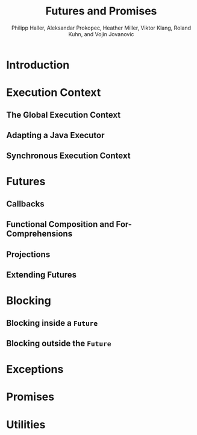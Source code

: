 #+TITLE: Futures and Promises
#+AUTHOR: Philipp Haller, Aleksandar Prokopec, Heather Miller, Viktor Klang, Roland Kuhn, and Vojin Jovanovic
#+CONTRIBUTORS: andrewcameronsims, maxkrickl, komainu8, iamsurajgharat, asakaev, sergeyh, dsbos, aa8y, xingyif, SethTisue, bartecheck, iwalt, jeis2497052, giftig, evanboho, ashawley, heathermiller
#+STARTUP: overview
#+STARTUP: entitiespretty

* Introduction
* Execution Context
** The Global Execution Context
** Adapting a Java Executor
** Synchronous Execution Context
* Futures
** Callbacks
** Functional Composition and For-Comprehensions
** Projections
** Extending Futures
* Blocking
** Blocking inside a ~Future~
** Blocking outside the ~Future~
* Exceptions
* Promises
* Utilities
